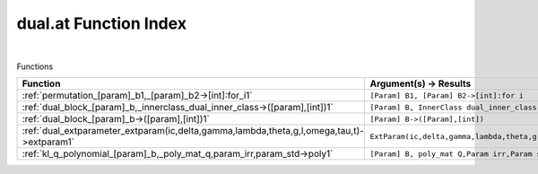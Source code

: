.. _dual.at_index:

dual.at Function Index
=======================================================
|



Functions

.. list-table::
   :widths: 10 20
   :header-rows: 1

   * - Function
     - Argument(s) -> Results
   * - :ref:`permutation_[param]_b1,_[param]_b2->[int]:for_i1`
     - ``[Param] B1, [Param] B2->[int]:for i``
   * - :ref:`dual_block_[param]_b,_innerclass_dual_inner_class->([param],[int])1`
     - ``[Param] B, InnerClass dual_inner_class->([Param],[int])``
   * - :ref:`dual_block_[param]_b->([param],[int])1`
     - ``[Param] B->([Param],[int])``
   * - :ref:`dual_extparameter_extparam(ic,delta,gamma,lambda,theta,g,l,omega,tau,t)->extparam1`
     - ``ExtParam(ic,delta,gamma,lambda,theta,g,l,omega,tau,t)->ExtParam``
   * - :ref:`kl_q_polynomial_[param]_b,_poly_mat_q,param_irr,param_std->poly1`
     - ``[Param] B, poly_mat Q,Param irr,Param std->poly``
